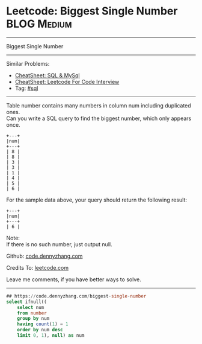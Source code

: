 * Leetcode: Biggest Single Number                               :BLOG:Medium:
#+STARTUP: showeverything
#+OPTIONS: toc:nil \n:t ^:nil creator:nil d:nil
:PROPERTIES:
:type:     sql
:END:
---------------------------------------------------------------------
Biggest Single Number
---------------------------------------------------------------------
#+BEGIN_HTML
<a href="https://github.com/dennyzhang/code.dennyzhang.com/tree/master/problems/biggest-single-number"><img align="right" width="200" height="183" src="https://www.dennyzhang.com/wp-content/uploads/denny/watermark/github.png" /></a>
#+END_HTML
Similar Problems:
- [[https://cheatsheet.dennyzhang.com/cheatsheet-mysql-A4][CheatSheet: SQL & MySql]]
- [[https://cheatsheet.dennyzhang.com/cheatsheet-leetcode-A4][CheatSheet: Leetcode For Code Interview]]
- Tag: [[https://code.dennyzhang.com/review-sql][#sql]]
---------------------------------------------------------------------
Table number contains many numbers in column num including duplicated ones.
Can you write a SQL query to find the biggest number, which only appears once.
#+BEGIN_EXAMPLE
+---+
|num|
+---+
| 8 |
| 8 |
| 3 |
| 3 |
| 1 |
| 4 |
| 5 |
| 6 | 
#+END_EXAMPLE

For the sample data above, your query should return the following result:
#+BEGIN_EXAMPLE
+---+
|num|
+---+
| 6 |
#+END_EXAMPLE

Note:
If there is no such number, just output null.

Github: [[https://github.com/dennyzhang/code.dennyzhang.com/tree/master/problems/biggest-single-number][code.dennyzhang.com]]

Credits To: [[https://leetcode.com/problems/biggest-single-number/description/][leetcode.com]]

Leave me comments, if you have better ways to solve.
---------------------------------------------------------------------

#+BEGIN_SRC sql
## https://code.dennyzhang.com/biggest-single-number
select ifnull((
    select num
    from number
    group by num
    having count(1) = 1
    order by num desc
    limit 0, 1), null) as num
#+END_SRC

#+BEGIN_HTML
<div style="overflow: hidden;">
<div style="float: left; padding: 5px"> <a href="https://www.linkedin.com/in/dennyzhang001"><img src="https://www.dennyzhang.com/wp-content/uploads/sns/linkedin.png" alt="linkedin" /></a></div>
<div style="float: left; padding: 5px"><a href="https://github.com/dennyzhang"><img src="https://www.dennyzhang.com/wp-content/uploads/sns/github.png" alt="github" /></a></div>
<div style="float: left; padding: 5px"><a href="https://www.dennyzhang.com/slack" target="_blank" rel="nofollow"><img src="https://www.dennyzhang.com/wp-content/uploads/sns/slack.png" alt="slack"/></a></div>
</div>
#+END_HTML
